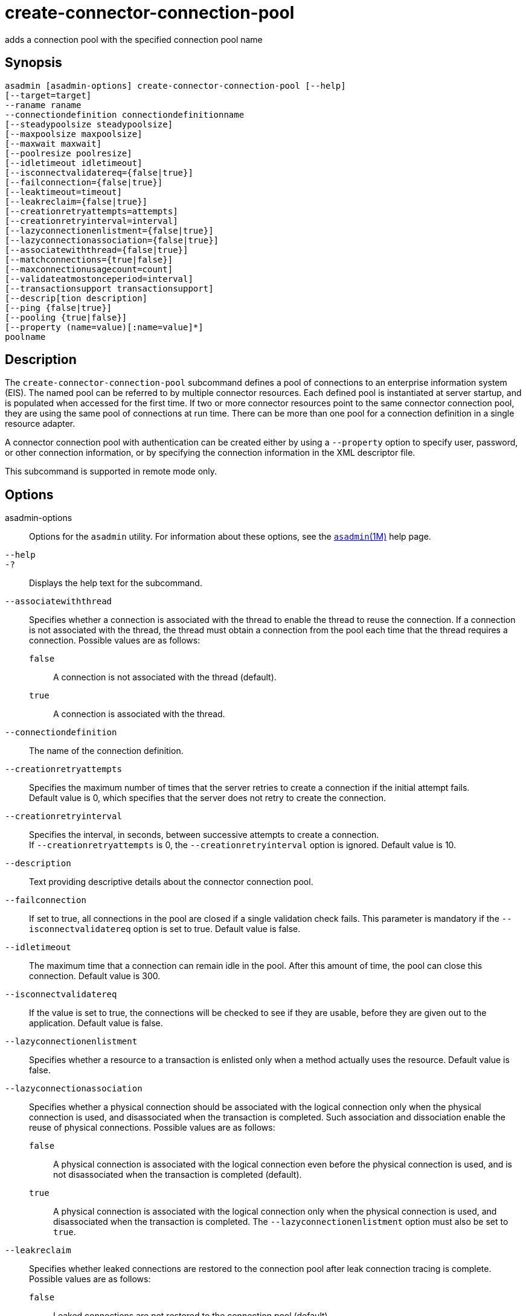 [[create-connector-connection-pool]]
= create-connector-connection-pool

adds a connection pool with the specified connection pool name

[[synopsis]]
== Synopsis

[source,shell]
----
asadmin [asadmin-options] create-connector-connection-pool [--help] 
[--target=target] 
--raname raname
--connectiondefinition connectiondefinitionname
[--steadypoolsize steadypoolsize]
[--maxpoolsize maxpoolsize] 
[--maxwait maxwait]
[--poolresize poolresize] 
[--idletimeout idletimeout]
[--isconnectvalidatereq={false|true}]
[--failconnection={false|true}] 
[--leaktimeout=timeout]
[--leakreclaim={false|true}] 
[--creationretryattempts=attempts]
[--creationretryinterval=interval] 
[--lazyconnectionenlistment={false|true}]
[--lazyconnectionassociation={false|true}]
[--associatewiththread={false|true}]
[--matchconnections={true|false}]
[--maxconnectionusagecount=count]
[--validateatmostonceperiod=interval]
[--transactionsupport transactionsupport]
[--descrip[tion description] 
[--ping {false|true}]
[--pooling {true|false}]
[--property (name=value)[:name=value]*] 
poolname
----

[[description]]
== Description

The `create-connector-connection-pool` subcommand defines a pool of connections to an enterprise information system (EIS). The named pool can be referred to by multiple connector resources.
Each defined pool is instantiated at server startup, and is populated when accessed for the first time.
If two or more connector resources point to the same connector connection pool, they are using the same pool of connections at run time.
There can be more than one pool for a connection definition in a single resource adapter.

A connector connection pool with authentication can be created either by using a `--property` option to specify user, password, or other
connection information, or by specifying the connection information in the XML descriptor file.

This subcommand is supported in remote mode only.

[[options]]
== Options

asadmin-options::
  Options for the `asadmin` utility. For information about these options, see the xref:asadmin.adoc#asadmin-1m[`asadmin`(1M)] help page.
`--help`::
`-?`::
  Displays the help text for the subcommand.
`--associatewiththread`::
  Specifies whether a connection is associated with the thread to enable the thread to reuse the connection. If a connection is not associated
  with the thread, the thread must obtain a connection from the pool each time that the thread requires a connection. Possible values are as follows: +
  `false`;;
    A connection is not associated with the thread (default).
  `true`;;
    A connection is associated with the thread.
`--connectiondefinition`::
  The name of the connection definition.
`--creationretryattempts`::
  Specifies the maximum number of times that the server retries to create a connection if the initial attempt fails. +
  Default value is 0, which specifies that the server does not retry to create the connection.
`--creationretryinterval`::
  Specifies the interval, in seconds, between successive attempts to create a connection. +
  If `--creationretryattempts` is 0, the `--creationretryinterval` option is ignored. Default value is 10.
`--description`::
  Text providing descriptive details about the connector connection pool.
`--failconnection`::
  If set to true, all connections in the pool are closed if a single validation check fails. This parameter is mandatory if the
  `--isconnectvalidatereq` option is set to true. Default value is false.
`--idletimeout`::
  The maximum time that a connection can remain idle in the pool. After this amount of time, the pool can close this connection. Default value is 300.
`--isconnectvalidatereq`::
  If the value is set to true, the connections will be checked to see if they are usable, before they are given out to the application. Default value is false.
`--lazyconnectionenlistment`::
  Specifies whether a resource to a transaction is enlisted only when a method actually uses the resource. Default value is false.
`--lazyconnectionassociation`::
  Specifies whether a physical connection should be associated with the logical connection only when the physical connection is used, and disassociated when the transaction is completed.
  Such association and dissociation enable the reuse of physical connections. Possible values are as follows: +
  `false`;;
    A physical connection is associated with the logical connection even before the physical connection is used, and is not disassociated when the transaction is completed (default).
  `true`;;
    A physical connection is associated with the logical connection only when the physical connection is used, and disassociated when the
    transaction is completed. The `--lazyconnectionenlistment` option must also be set to `true`.
`--leakreclaim`::
  Specifies whether leaked connections are restored to the connection pool after leak connection tracing is complete. Possible values are as follows: +
  `false`;;
    Leaked connections are not restored to the connection pool (default).
  `true`;;
    Leaked connections are restored to the connection pool.
`--leaktimeout`::
  Specifies the amount of time, in seconds, for which connection leaks in a connection pool are to be traced. +
  If connection leak tracing is enabled, you can use the Administration Console to enable monitoring of the JDBC connection pool to get
  statistics on the number of connection leaks. Default value is 0, which disables connection leak tracing.
`--matchconnections`::
  Specifies whether a connection that is selected from the pool should be matched with the resource adaptor. If all connections in the pool
  are identical, matching between connections and resource adapters is not required. Possible values are as follows: +
  `true`;;
    A connection should be matched with the resource adaptor (default).
  `false`;;
    A connection should not be matched with the resource adaptor.
`--maxconnectionusagecount`::
  Specifies the maximum number of times that a connection can be reused. +
  When this limit is reached, the connection is closed. Default value is 0, which specifies no limit on the number of times that a connection can be reused.
`--maxpoolsize`::
  The maximum number of connections that can be created to satisfy client requests. Default value is 32.
`--maxwait`::
  The amount of time, in milliseconds, that a caller must wait before a connection is created, if a connection is not available. If set to 0,
  the caller is blocked indefinitely until a resource is available or until an error occurs. Default value is 60000.
`--ping`::
  A pool with this attribute set to true is contacted during creation (or reconfiguration) to identify and warn of any erroneous values for its attributes. Default value is false.
`--pooling`::
  When set to false, this attribute disables connection pooling. Default value is true.
`--poolresize`::
  Quantity by which the pool will scale up or scale down the number of connections. Scale up: When the pool has no free connections, pool will scale up by this quantity. Scale down: All the invalid and idle
  connections are removed, sometimes resulting in removing connections of quantity greater than this value. The number of connections that is
  specified by `--steadypoolsize` will be ensured. Possible values are from 0 to `MAX_INTEGER`. Default value is 2.
`--property`::
  Optional attribute name/value pairs for configuring the pool. +
  `LazyConnectionEnlistment`;;
    Deprecated. Use the equivalent option. Default value is false.
  `LazyConnectionAssociation`;;
    Deprecated. Use the equivalent option. Default value is false.
  `AssociateWithThread`;;
    Deprecated. Use the equivalent option. Default value is false.
  `MatchConnections`;;
    Deprecated. Use the equivalent option. Default value is false.
`--raname`::
  The name of the resource adapter.
`--steadypoolsize`::
  The minimum and initial number of connections maintained in the pool. Default value is 8.
`--target`::
  Do not specify this option. This option is retained for compatibility with earlier releases. If you specify this option, a syntax error does
  not occur. Instead, the subcommand runs successfully and displays a warning message that the option is ignored.
`--transactionsupport`::
  Indicates the level of transaction support that this pool will have.
  Possible values are `XATransaction`, `LocalTransaction` and `NoTransaction`. This attribute can have a value lower than or equal
  to but not higher than the resource adapter's transaction support attribute. The resource adapter's transaction support attribute has an
  order of values, where `XATransaction` is the highest, and `NoTransaction` the lowest.
`--validateatmostonceperiod`::
  Specifies the time interval in seconds between successive requests to validate a connection at most once.
  Setting this attribute to an appropriate value minimizes the number of validation requests by a connection. Default value is 0, which means that the attribute is not enabled.

[[operands]]
== Operands

poolname::
  The name of the connection pool to be created.

[[examples]]
== Examples

Example 1 Creating a Connector Connection Pool

This example creates a new connector connection pool named `jms/qConnPool`.

[source,shell]
----
asadmin> create-connector-connection-pool --raname jmsra 
--connectiondefinition jakarta.jms.QueueConnectionFactory --steadypoolsize 20 
--maxpoolsize 100 --poolresize 2 --maxwait 60000 jms/qConnPool
Command create-connector-connection-pool executed successfully
----

[[exit-status]]
== Exit Status

0::
  subcommand executed successfully
1::
  error in executing the subcommand

See Also

* xref:asadmin.adoc#asadmin-1m[`asadmin`(1M)]
* xref:delete-connector-connection-pool.adoc#delete-connector-connection-pool-1[`delete-connector-connection-pool`(1)],
* xref:list-connector-connection-pools.adoc#list-connector-connection-pools-1[`list-connector-connection-pools`(1)],
* xref:ping-connection-pool.adoc#ping-connection-pool-1[`ping-connection-pool`(1)]


